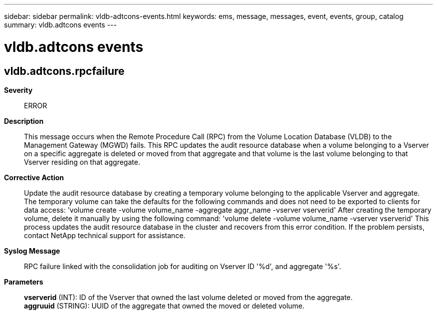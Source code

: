 ---
sidebar: sidebar
permalink: vldb-adtcons-events.html
keywords: ems, message, messages, event, events, group, catalog
summary: vldb.adtcons events
---

= vldb.adtcons events
:toclevels: 1
:hardbreaks:
:nofooter:
:icons: font
:linkattrs:
:imagesdir: ./media/

== vldb.adtcons.rpcfailure
*Severity*::
ERROR
*Description*::
This message occurs when the Remote Procedure Call (RPC) from the Volume Location Database (VLDB) to the Management Gateway (MGWD) fails. This RPC updates the audit resource database when a volume belonging to a Vserver on a specific aggregate is deleted or moved from that aggregate and that volume is the last volume belonging to that Vserver residing on that aggregate.
*Corrective Action*::
Update the audit resource database by creating a temporary volume belonging to the applicable Vserver and aggregate. The temporary volume can take the defaults for the following commands and does not need to be exported to clients for data access: 'volume create -volume volume_name -aggregate aggr_name -vserver vserverid' After creating the temporary volume, delete it manually by using the following command: 'volume delete -volume volume_name -vserver vserverid' This process updates the audit resource database in the cluster and recovers from this error condition. If the problem persists, contact NetApp technical support for assistance.
*Syslog Message*::
RPC failure linked with the consolidation job for auditing on Vserver ID '%d', and aggregate '%s'.
*Parameters*::
*vserverid* (INT): ID of the Vserver that owned the last volume deleted or moved from the aggregate.
*aggruuid* (STRING): UUID of the aggregate that owned the moved or deleted volume.
